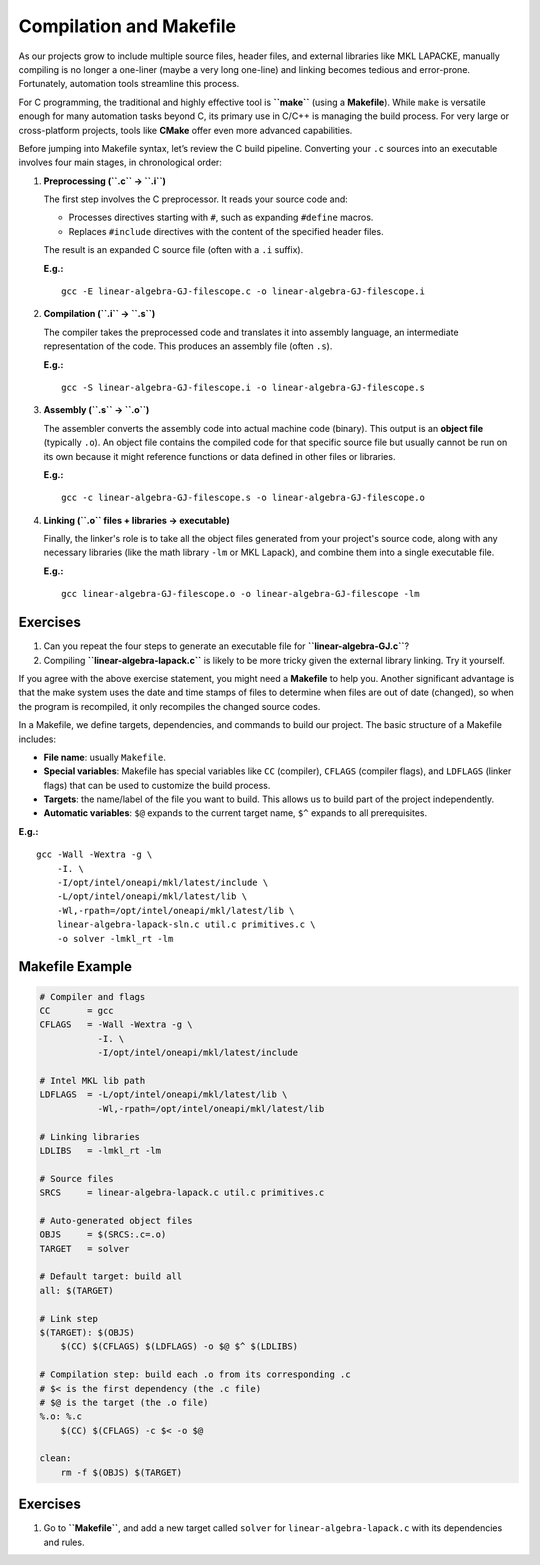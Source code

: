 Compilation and Makefile
========================

As our projects grow to include multiple source files, header files, and external libraries like MKL LAPACKE, manually compiling is no longer a one-liner (maybe a very long one-line) and linking becomes tedious and error-prone. Fortunately, automation tools streamline this process.

For C programming, the traditional and highly effective tool is **``make``** (using a **Makefile**). While ``make`` is versatile enough for many automation tasks beyond C, its primary use in C/C++ is managing the build process. For very large or cross-platform projects, tools like **CMake** offer even more advanced capabilities.

Before jumping into Makefile syntax, let’s review the C build pipeline. Converting your ``.c`` sources into an executable involves four main stages, in chronological order:

1.  **Preprocessing (``.c`` → ``.i``)**

    The first step involves the C preprocessor. It reads your source code and:

    * Processes directives starting with ``#``, such as expanding ``#define`` macros.
    * Replaces ``#include`` directives with the content of the specified header files.

    The result is an expanded C source file (often with a ``.i`` suffix).

    **E.g.:**

    ::

       gcc -E linear-algebra-GJ-filescope.c -o linear-algebra-GJ-filescope.i

2.  **Compilation (``.i`` → ``.s``)**

    The compiler takes the preprocessed code and translates it into assembly language, an intermediate representation of the code. This produces an assembly file (often ``.s``).

    **E.g.:**

    ::

       gcc -S linear-algebra-GJ-filescope.i -o linear-algebra-GJ-filescope.s

3.  **Assembly (``.s`` → ``.o``)**

    The assembler converts the assembly code into actual machine code (binary). This output is an **object file** (typically ``.o``). An object file contains the compiled code for that specific source file but usually cannot be run on its own because it might reference functions or data defined in other files or libraries.

    **E.g.:**

    ::

       gcc -c linear-algebra-GJ-filescope.s -o linear-algebra-GJ-filescope.o

4.  **Linking (``.o`` files + libraries → executable)**

    Finally, the linker's role is to take all the object files generated from your project's source code, along with any necessary libraries (like the math library ``-lm`` or MKL Lapack), and combine them into a single executable file.

    **E.g.:**

    ::

       gcc linear-algebra-GJ-filescope.o -o linear-algebra-GJ-filescope -lm


Exercises
---------

1.  Can you repeat the four steps to generate an executable file for **``linear-algebra-GJ.c``**?

2.  Compiling **``linear-algebra-lapack.c``** is likely to be more tricky given the external library linking. Try it yourself.

If you agree with the above exercise statement, you might need a **Makefile** to help you. Another significant advantage is that the make system uses the date and time stamps of files to determine when files are out of date (changed), so when the program is recompiled, it only recompiles the changed source codes.

In a Makefile, we define targets, dependencies, and commands to build our project. The basic structure of a Makefile includes:

-  **File name**: usually ``Makefile``.
-  **Special variables**: Makefile has special variables like ``CC`` (compiler), ``CFLAGS`` (compiler flags), and ``LDFLAGS`` (linker flags) that can be used to customize the build process.
-  **Targets**: the name/label of the file you want to build. This allows us to build part of the project independently.
-  **Automatic variables**: ``$@`` expands to the current target name, ``$^`` expands to all prerequisites.

**E.g.:**

::

   gcc -Wall -Wextra -g \
       -I. \
       -I/opt/intel/oneapi/mkl/latest/include \
       -L/opt/intel/oneapi/mkl/latest/lib \
       -Wl,-rpath=/opt/intel/oneapi/mkl/latest/lib \
       linear-algebra-lapack-sln.c util.c primitives.c \
       -o solver -lmkl_rt -lm

Makefile Example
----------------

.. code-block:: make

   # Compiler and flags
   CC       = gcc
   CFLAGS   = -Wall -Wextra -g \
              -I. \
              -I/opt/intel/oneapi/mkl/latest/include

   # Intel MKL lib path
   LDFLAGS  = -L/opt/intel/oneapi/mkl/latest/lib \
              -Wl,-rpath=/opt/intel/oneapi/mkl/latest/lib

   # Linking libraries
   LDLIBS   = -lmkl_rt -lm

   # Source files
   SRCS     = linear-algebra-lapack.c util.c primitives.c

   # Auto-generated object files
   OBJS     = $(SRCS:.c=.o)
   TARGET   = solver

   # Default target: build all
   all: $(TARGET)

   # Link step
   $(TARGET): $(OBJS)
       $(CC) $(CFLAGS) $(LDFLAGS) -o $@ $^ $(LDLIBS)

   # Compilation step: build each .o from its corresponding .c
   # $< is the first dependency (the .c file)
   # $@ is the target (the .o file)
   %.o: %.c
       $(CC) $(CFLAGS) -c $< -o $@

   clean:
       rm -f $(OBJS) $(TARGET)

Exercises
---------

1.  Go to **``Makefile``**, and add a new target called ``solver`` for ``linear-algebra-lapack.c`` with its dependencies and rules.
